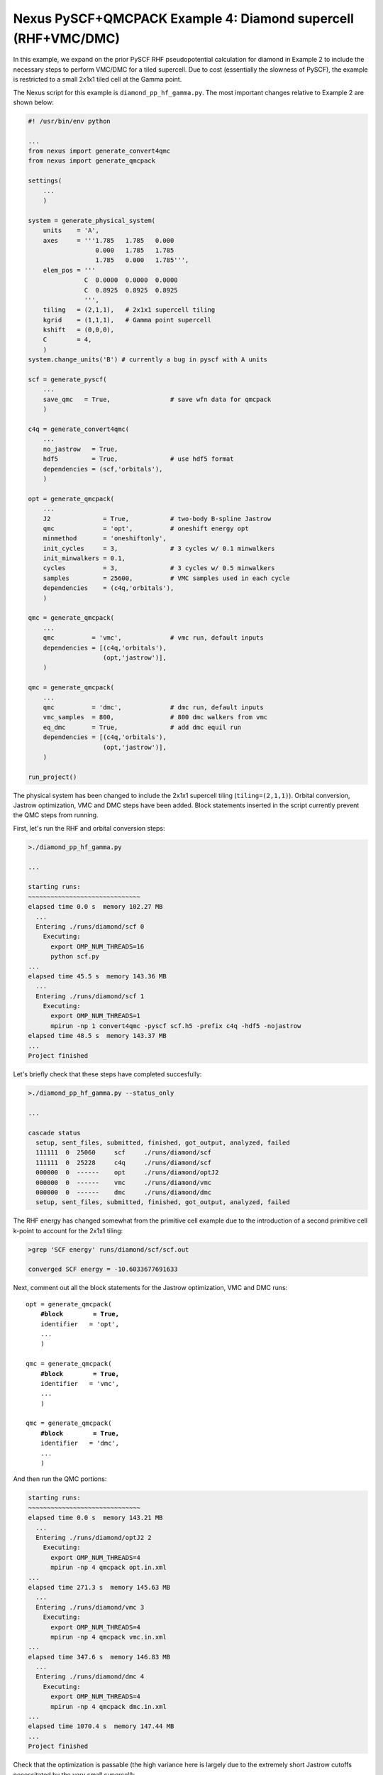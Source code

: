 Nexus PySCF+QMCPACK Example 4: Diamond supercell (RHF+VMC/DMC)
==============================================================

In this example, we expand on the prior PySCF RHF pseudopotential 
calculation for diamond in Example 2 to include the necessary steps 
to perform VMC/DMC for a tiled supercell.  Due to cost (essentially 
the slowness of PySCF), the example is restricted to a small 2x1x1 
tiled cell at the Gamma point.  

The Nexus script for this example is ``diamond_pp_hf_gamma.py``. 
The most important changes relative to Example 2 are shown below:
 
.. code-block:: python

    #! /usr/bin/env python
    
    ...
    from nexus import generate_convert4qmc
    from nexus import generate_qmcpack
    
    settings(
        ...
        )
    
    system = generate_physical_system(
        units    = 'A',
        axes     = '''1.785   1.785   0.000
                      0.000   1.785   1.785
                      1.785   0.000   1.785''',
        elem_pos = '''
                   C  0.0000  0.0000  0.0000
                   C  0.8925  0.8925  0.8925
                   ''',
        tiling   = (2,1,1),   # 2x1x1 supercell tiling
        kgrid    = (1,1,1),   # Gamma point supercell
        kshift   = (0,0,0),
        C        = 4,
        )
    system.change_units('B') # currently a bug in pyscf with A units
    
    scf = generate_pyscf(
        ...
        save_qmc   = True,                # save wfn data for qmcpack
        )
    
    c4q = generate_convert4qmc(
        ...
        no_jastrow   = True,
        hdf5         = True,              # use hdf5 format
        dependencies = (scf,'orbitals'),
        )
    
    opt = generate_qmcpack(
        ...
        J2              = True,           # two-body B-spline Jastrow
        qmc             = 'opt',          # oneshift energy opt
        minmethod       = 'oneshiftonly', 
        init_cycles     = 3,              # 3 cycles w/ 0.1 minwalkers
        init_minwalkers = 0.1,
        cycles          = 3,              # 3 cycles w/ 0.5 minwalkers
        samples         = 25600,          # VMC samples used in each cycle
        dependencies    = (c4q,'orbitals'),
        )
    
    qmc = generate_qmcpack(
        ...
        qmc          = 'vmc',             # vmc run, default inputs
        dependencies = [(c4q,'orbitals'),
                        (opt,'jastrow')],
        )
    
    qmc = generate_qmcpack(
        ...
        qmc          = 'dmc',             # dmc run, default inputs
        vmc_samples  = 800,               # 800 dmc walkers from vmc
        eq_dmc       = True,              # add dmc equil run
        dependencies = [(c4q,'orbitals'),
                        (opt,'jastrow')],
        )
    
    run_project()


The physical system has been changed to include the 2x1x1 supercell 
tiling (``tiling=(2,1,1)``).  Orbital conversion, Jastrow optimization, 
VMC and DMC steps have been added.  Block statements inserted in 
the script currently prevent the QMC steps from running.


First, let's run the RHF and orbital conversion steps:

.. code-block:: bash

    >./diamond_pp_hf_gamma.py 
    
    ...
  
    starting runs:
    ~~~~~~~~~~~~~~~~~~~~~~~~~~~~~~ 
    elapsed time 0.0 s  memory 102.27 MB 
      ...
      Entering ./runs/diamond/scf 0 
        Executing:  
          export OMP_NUM_THREADS=16
          python scf.py 
    ...
    elapsed time 45.5 s  memory 143.36 MB 
      ...
      Entering ./runs/diamond/scf 1 
        Executing:  
          export OMP_NUM_THREADS=1
          mpirun -np 1 convert4qmc -pyscf scf.h5 -prefix c4q -hdf5 -nojastrow 
    elapsed time 48.5 s  memory 143.37 MB
    ...
    Project finished

Let's briefly check that these steps have completed succesfully:

.. code-block:: bash

    >./diamond_pp_hf_gamma.py --status_only
   
    ...
    
    cascade status 
      setup, sent_files, submitted, finished, got_output, analyzed, failed 
      111111  0  25060     scf     ./runs/diamond/scf  
      111111  0  25228     c4q     ./runs/diamond/scf  
      000000  0  ------    opt     ./runs/diamond/optJ2  
      000000  0  ------    vmc     ./runs/diamond/vmc  
      000000  0  ------    dmc     ./runs/diamond/dmc  
      setup, sent_files, submitted, finished, got_output, analyzed, failed 


The RHF energy has changed somewhat from the primitive cell example 
due to the introduction of a second primitive cell k-point to account 
for the 2x1x1 tiling:

.. code-block:: bash

    >grep 'SCF energy' runs/diamond/scf/scf.out 
    
    converged SCF energy = -10.6033677691633

Next, comment out all the block statements for the Jastrow 
optimization, VMC and DMC runs:

.. parsed-literal::
    opt = generate_qmcpack(
        **\#block        = True,**
        identifier   = 'opt',
        ...
        )
    
    qmc = generate_qmcpack(
        **\#block        = True,**
        identifier   = 'vmc',
        ...
        )
    
    qmc = generate_qmcpack(
        **\#block        = True,**
        identifier   = 'dmc',
        ...
        )


And then run the QMC portions:

.. code-block:: bash

    starting runs:
    ~~~~~~~~~~~~~~~~~~~~~~~~~~~~~~ 
    elapsed time 0.0 s  memory 143.21 MB 
      ...
      Entering ./runs/diamond/optJ2 2 
        Executing:  
          export OMP_NUM_THREADS=4
          mpirun -np 4 qmcpack opt.in.xml 
    ...
    elapsed time 271.3 s  memory 145.63 MB 
      ...
      Entering ./runs/diamond/vmc 3 
        Executing:  
          export OMP_NUM_THREADS=4
          mpirun -np 4 qmcpack vmc.in.xml 
    ...
    elapsed time 347.6 s  memory 146.83 MB 
      ...
      Entering ./runs/diamond/dmc 4 
        Executing:  
          export OMP_NUM_THREADS=4
          mpirun -np 4 qmcpack dmc.in.xml 
    ...
    elapsed time 1070.4 s  memory 147.44 MB 
    ...
    Project finished

Check that the optimization is passable (the high variance here is 
largely due to the extremely short Jastrow cutoffs necessitated by 
the very small supercell):

.. code-block:: bash

    >qmca -q ev runs/diamond/optJ2/*scalar*
     
                                       LocalEnergy              Variance                ratio 
    runs/diamond/optJ2/opt  series 0  -21.209849 +/- 0.013044   3.741734 +/- 0.054848   0.1764 
    runs/diamond/optJ2/opt  series 1  -21.655938 +/- 0.007163   1.047075 +/- 0.018505   0.0484 
    runs/diamond/optJ2/opt  series 2  -21.677865 +/- 0.006881   1.160119 +/- 0.024401   0.0535 
    runs/diamond/optJ2/opt  series 3  -21.685325 +/- 0.008423   1.178533 +/- 0.023183   0.0543 
    runs/diamond/optJ2/opt  series 4  -21.679097 +/- 0.008870   1.209289 +/- 0.026446   0.0558 
    runs/diamond/optJ2/opt  series 5  -21.674319 +/- 0.007903   1.212488 +/- 0.021813   0.0559

Finally, let's look at the VMC and DMC energies and compare to 
the RHF energy found earlier:

.. code-block:: bash

    >grep 'SCF energy' runs/diamond/scf/scf.out 
    
    converged SCF energy = -10.6033677691633
    #                 x2 = -21.2067355383266

    >qmca -e 20 -q e runs/diamond/vmc/*scalar*
    
    runs/diamond/vmc/vmc  series 0  LocalEnergy =  -21.675239 +/- 0.003276 

    >qmca -e 20 -q e runs/diamond/dmc/*s002*scalar*
    
    runs/diamond/dmc/dmc  series 2  LocalEnergy =  -21.826760 +/- 0.004704

